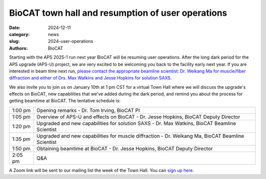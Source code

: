 BioCAT town hall and resumption of user operations
######################################################################################################

:date: 2024-12-11
:category: news
:slug: 2024-user-operations
:authors: BioCAT

.. image:: {static}/images/facility_thumbnail.jpg
    :class: img-rounded

Starting with the APS 2025-1 run next year BioCAT will be resuming user
operations. After the long dark period for the APS upgrade (APS-U) project,
we are very excited to be welcoming you back to the facility early next
year. If you are interested in beam time next run, `please contact the
appropriate beamline scientist: Dr. Weikang Ma for muscle/fiber diffraction
and either of Drs. Max Watkins and Jesse Hopkins for solution SAXS. <{filename}/pages/contact.rst>`_

We also invite you to join us on January 10th at 1 pm CST for a virtual Town
Hall where we will discuss the upgrade's effects on BioCAT, new capabilities
that we've added during the dark period, and remind you about the process for
getting beamtime at BioCAT. The tentative schedule is:

.. class:: table-hover

    =========== ======================================================================================================================
    1:00 pm     Opening remarks - Dr. Tom Irving, BioCAT PI
    1:05 pm     Overview of APS-U and effects on BioCAT - Dr. Jesse Hopkins, BioCAT Deputy Director
    1:20 pm     Upgraded and new capabilities for solution SAXS - Dr. Max Watkins, BioCAT Beamline Scientist
    1:35 pm     Upgraded and new capabilities for muscle diffraction - Dr. Weikang Ma, BioCAT Beamline Scientist
    1:50 pm     Obtaining beamtime at BioCAT - Dr. Jesse Hopkins, BioCAT Deputy Director
    2:05 pm     Q&A
    =========== ======================================================================================================================


A Zoom link will be sent to our mailing list the week of the Town Hall. You
can `sign up here <{filename}/pages/mailing_list.rst>`_.
